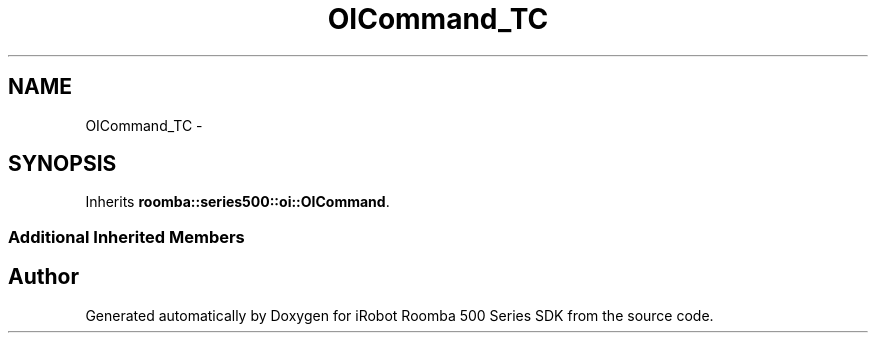 .TH "OICommand_TC" 3 "Thu Nov 13 2014" "Version 1.0.0-alpha" "iRobot Roomba 500 Series SDK" \" -*- nroff -*-
.ad l
.nh
.SH NAME
OICommand_TC \- 
.SH SYNOPSIS
.br
.PP
.PP
Inherits \fBroomba::series500::oi::OICommand\fP\&.
.SS "Additional Inherited Members"


.SH "Author"
.PP 
Generated automatically by Doxygen for iRobot Roomba 500 Series SDK from the source code\&.
